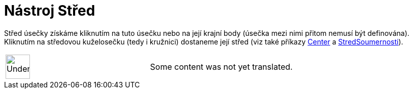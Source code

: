 = Nástroj Střed
:page-en: tools/Midpoint_or_Center
ifdef::env-github[:imagesdir: /cs/modules/ROOT/assets/images]

Střed úsečky získáme kliknutím na tuto úsečku nebo na její krajní body (úsečka mezi nimi přitom nemusí být definována).
Kliknutím na středovou kuželosečku (tedy i kružnici) dostaneme její střed (viz také příkazy
xref:/s_index_php?title=Center_Command_action=edit_redlink=1.adoc[Center] a
xref:/commands/StredSoumernosti.adoc[StredSoumernosti]).

[width="100%",cols="50%,50%",]
|===
a|
image:48px-UnderConstruction.png[UnderConstruction.png,width=48,height=48]

|Some content was not yet translated.
|===
